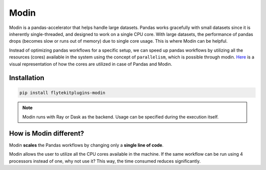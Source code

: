 Modin
======

Modin is a pandas-accelerator that helps handle large datasets. 
Pandas works gracefully with small datasets since it is inherently single-threaded, and designed to work on a single CPU core. 
With large datasets, the performance of pandas drops (becomes slow or runs out of memory) due to single core usage. 
This is where Modin can be helpful.

Instead of optimizing pandas workflows for a specific setup, we can speed up pandas workflows by utilizing all the resources (cores) available in the system using the concept of ``parallelism``, which is possible through modin. `Here <https://modin.readthedocs.io/en/stable/getting_started/why_modin/pandas.html#scalablity-of-implementation>`__ is a visual representation of how the cores are utilized in case of Pandas and Modin.


Installation
------------

.. code:: bash

   pip install flytekitplugins-modin

.. note::

   Modin runs with Ray or Dask as the backend. Usage can be specified during the execution itself.


How is Modin different?
-----------------------

Modin **scales** the Pandas workflows by changing only a **single line of code**.

Modin allows the user to utilize all the CPU cores available in the machine. If the same workflow can be run using 4 processors instead of one, why not use it? This way, the time consumed reduces significantly.

